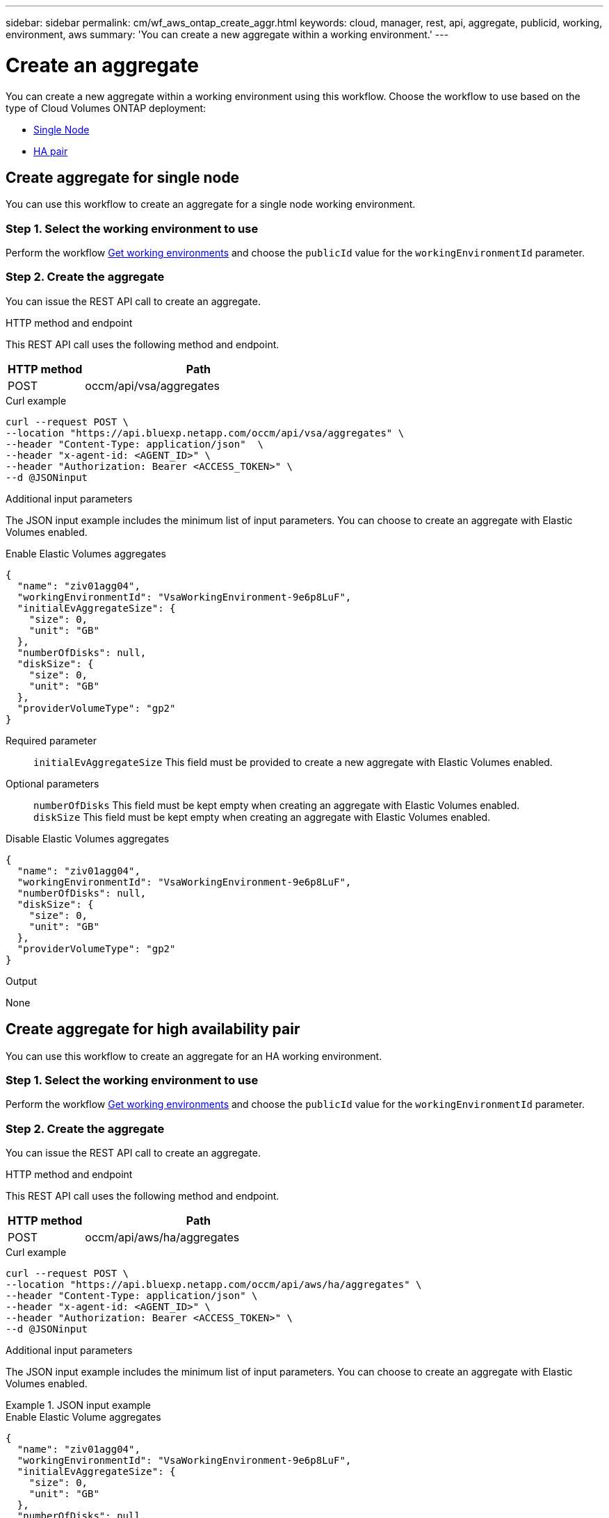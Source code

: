 ---
sidebar: sidebar
permalink: cm/wf_aws_ontap_create_aggr.html
keywords: cloud, manager, rest, api, aggregate, publicid, working, environment, aws
summary: 'You can create a new aggregate within a working environment.'
---

= Create an aggregate
:hardbreaks:
:nofooter:
:icons: font
:linkattrs:
:imagesdir: ./media/
:tabs:

[.lead]
You can create a new aggregate within a working environment using this workflow. Choose the workflow to use based on the type of Cloud Volumes ONTAP deployment:

* <<Create aggregate for a single node, Single Node>>
* <<Create aggregate for high availability pair, HA pair>>

== Create aggregate for single node
You can use this workflow to create an aggregate for a single node working environment.

=== Step 1. Select the working environment to use

Perform the workflow link:wf_aws_cloud_get_wes.html#get-working-environments-for-single-node[Get working environments] and choose the `publicId` value for the `workingEnvironmentId` parameter.

=== Step 2. Create the aggregate

You can issue the REST API call to create an aggregate.

.HTTP method and endpoint

This REST API call uses the following method and endpoint.

[cols="25,75"*,options="header"]
|===
|HTTP method
|Path
|POST
|occm/api/vsa/aggregates
|===

.Curl example
[source,curl]
curl --request POST \ 
--location "https://api.bluexp.netapp.com/occm/api/vsa/aggregates" \
--header "Content-Type: application/json"  \
--header "x-agent-id: <AGENT_ID>" \
--header "Authorization: Bearer <ACCESS_TOKEN>" \
--d @JSONinput

.Additional input parameters

The JSON input example includes the minimum list of input parameters. You can choose to create an aggregate with Elastic Volumes enabled. 

[role="tabbed-block"]
====
.Enable Elastic Volumes aggregates
--
[source,json]
{
  "name": "ziv01agg04",
  "workingEnvironmentId": "VsaWorkingEnvironment-9e6p8LuF",
  "initialEvAggregateSize": {
    "size": 0,
    "unit": "GB"
  },
  "numberOfDisks": null,
  "diskSize": {
    "size": 0,
    "unit": "GB"
  },
  "providerVolumeType": "gp2"
}

Required parameter::

`initialEvAggregateSize` This field must be provided to create a new aggregate with Elastic Volumes enabled.

Optional parameters::
`numberOfDisks` This field must be kept empty when creating an aggregate with Elastic Volumes enabled.
`diskSize` This field must be kept empty when creating an aggregate with Elastic Volumes enabled.
--
.Disable Elastic Volumes aggregates
--
[source,json]
{
  "name": "ziv01agg04",
  "workingEnvironmentId": "VsaWorkingEnvironment-9e6p8LuF",
  "numberOfDisks": null,
  "diskSize": {
    "size": 0,
    "unit": "GB"
  },
  "providerVolumeType": "gp2"
}

--
====

.Output

None

== Create aggregate for high availability pair
You can use this workflow to create an aggregate for an HA working environment.

=== Step 1. Select the working environment to use

Perform the workflow link:wf_aws_cloud_get_wes.html#get-working-environment-for-high-availability-pair[Get working environments] and choose the `publicId` value for the `workingEnvironmentId` parameter.

=== Step 2. Create the aggregate

You can issue the REST API call to create an aggregate.

.HTTP method and endpoint

This REST API call uses the following method and endpoint.

[cols="25,75"*,options="header"]
|===
|HTTP method
|Path
|POST
|occm/api/aws/ha/aggregates
|===

.Curl example
[source,curl]
curl --request POST \
--location "https://api.bluexp.netapp.com/occm/api/aws/ha/aggregates" \
--header "Content-Type: application/json" \
--header "x-agent-id: <AGENT_ID>" \
--header "Authorization: Bearer <ACCESS_TOKEN>" \
--d @JSONinput


.Additional input parameters

The JSON input example includes the minimum list of input parameters. You can choose to create an aggregate with Elastic Volumes enabled. 

.JSON input example
[role="tabbed-block"]
====
.Enable Elastic Volume aggregates
--
[source,json]
{
  "name": "ziv01agg04",
  "workingEnvironmentId": "VsaWorkingEnvironment-9e6p8LuF",
  "initialEvAggregateSize": {
    "size": 0,
    "unit": "GB"
  },
  "numberOfDisks": null,
  "diskSize": {
    "size": 0,
    "unit": "GB"
  },
  "providerVolumeType": "gp2"
}

Required parameter::

`initialEvAggregateSize` This field must be provided to create a new aggregate with Elastic Volumes enabled.

Optional parameters::
`numberOfDisks` This field must be kept empty when creating an aggregate with Elastic Volumes enabled.
`diskSize` This field must be kept empty when creating an aggregate with Elastic Volumes enabled.

--

.Disable Elastic Volume aggregates
--
[source,json]
{
  "name": "ziv01agg04",
  "workingEnvironmentId": "VsaWorkingEnvironment-9e6p8LuF",
  "numberOfDisks": null,
  "diskSize": {
    "size": 0,
    "unit": "GB"
  },
  "providerVolumeType": "gp2"
}

--
====

.Output

None

